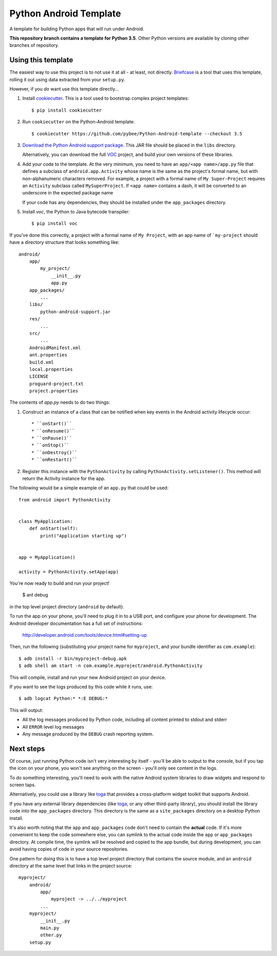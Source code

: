 Python Android Template
=======================

A template for building Python apps that will run under Android.

**This repository branch contains a template for Python 3.5**.
Other Python versions are available by cloning other branches of repository.

Using this template
-------------------

The easiest way to use this project is to not use it at all - at least,
not directly. `Briefcase <https://github.com/pybee/briefcase/>`__ is a
tool that uses this template, rolling it out using data extracted from
your ``setup.py``.

However, if you *do* want use this template directly...

1. Install `cookiecutter`_. This is a tool used to bootstrap complex project
   templates::

    $ pip install cookiecutter

2. Run ``cookiecutter`` on the Python-Android template::

    $ cookiecutter https://github.com/pybee/Python-Android-template --checkout 3.5

3. `Download the Python Android support package`_. This JAR file should
   be placed in the ``libs`` directory.

   Alternatively, you can download the full `VOC`_ project, and build your own
   versions of these libraries.

4. Add your code to the template. At the very minimum, you need to have an
   ``app/<app name>/app.py`` file that defines a subclass of
   ``android.app.Activity`` whose name is the same as the project's formal name,
   but with non-alphanumeric characters removed. For example, a project with a
   formal name of ``My Super-Project`` requires an ``Activity`` subclass
   called ``MySuperProject``. If ``<app name>`` contains a dash, it will be
   converted to an underscore in the expected package name

   If your code has any dependencies, they should be installed under the
   ``app_packages`` directory.

5. Install `voc`, the Python to Java bytecode transpiler::

    $ pip install voc

If you've done this correctly, a project with a formal name of ``My Project``,
with an app name of ```my-project`` should have a directory structure that
looks something like::

    android/
        app/
            my_project/
                __init__.py
                app.py
        app_packages/
            ...
        libs/
            python-android-support.jar
        res/
            ...
        src/
            ...
        AndroidManifest.xml
        ant.properties
        build.xml
        local.properties
        LICENSE
        proguard-project.txt
        project.properties

The contents of `app.py` needs to do two things:

1. Construct an instance of a class that can be notified when key events
   in the Android activity lifecycle occur::

   * ``onStart()``
   * ``onResume()``
   * ``onPause()``
   * ``onStop()``
   * ``onDestroy()``
   * ``onRestart()``

2. Register this instance with the ``PythonActivity`` by calling
   ``PythonActivity.setListener()``. This method will return the
   Activity instance for the app.

The following would be a simple example of an ``app.py`` that could be used::

    from android import PythonActivity


    class MyApplication:
        def onStart(self):
            print("Application starting up")


    app = MyApplication()

    activity = PythonActivity.setApp(app)


You're now ready to build and run your project!

  $ ant debug

in the top level project directory (``android`` by default).

To run the app on your phone, you'll need to plug it in to a USB port,
and configure your phone for development. The Android developer documentation
has a full set of instructions:

    http://developer.android.com/tools/device.html#setting-up

Then, run the following (substituting your project name for ``myproject``,
and your bundle identifier as ``com.example``)::

  $ adb install -r bin/myproject-debug.apk
  $ adb shell am start -n com.example.myproject/android.PythonActivity

This will compile, install and run your new Android project on your device.

If you want to see the logs produced by this code while it runs, use::

  $ adb logcat Python:* *:E DEBUG:*

This will output:

* All the log messages produced by Python code, including all content printed
  to stdout and stderr

* All ``ERROR`` level log messages

* Any message produced by the ``DEBUG`` crash reporting system.

Next steps
----------

Of course, just running Python code isn't very interesting by itself - you'll
be able to output to the console, but if you tap the icon on your phone, you
won't see anything on the screen - you'll only see content in the logs.

To do something interesting, you'll need to work with the native Android
system libraries to draw widgets and respond to screen taps.

Alternatively, you could use a library like `toga`_ that provides a cross-platform
widget toolkit that supports Android.

If you have any external library dependencies (like `toga`_, or any other
third-party library), you should install the library code into the
``app_packages`` directory. This directory is the same as a  ``site_packages``
directory on a desktop Python install.

It's also worth noting that the ``app`` and ``app_packages`` code don't need
to contain the **actual** code. If it's more convenient to keep the code
somewhere else, you can symlink to the actual code inside the ``app`` or
``app_packages`` directory. At compile time, the symlink will be resolved and
copied to the app bundle, but during development, you can avoid having copies
of code in your source repositories.

One pattern for doing this is to have a top level project directory that
contains the source module, and an ``android`` directory at the same level
that links in the project source::

    myproject/
        android/
            app/
                myproject -> ../../myproject
            ...
        myproject/
            __init__.py
            main.py
            other.py
        setup.py

.. _cookiecutter: https://github.com/audreyr/cookiecutter
.. _Download the Python Android support package: https://github.com/pybee/voc/releases/download/3.5.2-b1/Python-3.5-Android-support.b1.tar.gz
.. _VOC: http://pybee.org/project/projects/bridges/voc
.. _toga: http://pybee.org/project/projects/libraries/toga
